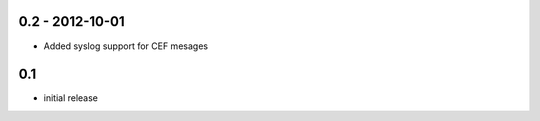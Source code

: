 0.2 - 2012-10-01
==================

- Added syslog support for CEF mesages

0.1
==================

- initial release
